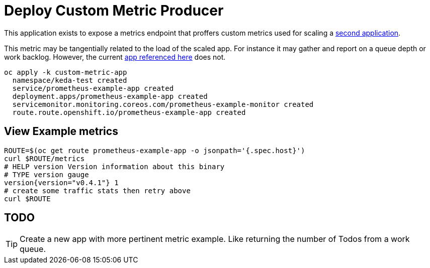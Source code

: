 = Deploy Custom Metric Producer

This application exists to expose a metrics endpoint that proffers custom metrics used for scaling a  link:../scaled-app[second application].

This metric may be tangentially related to the load of the scaled app. For instance it may gather and report on a queue depth or work backlog. However, the current https://github.com/rhobs/prometheus-example-app[app referenced here] does not.

[source,bash]
----
oc apply -k custom-metric-app
  namespace/keda-test created
  service/prometheus-example-app created
  deployment.apps/prometheus-example-app created
  servicemonitor.monitoring.coreos.com/prometheus-example-monitor created
  route.route.openshift.io/prometheus-example-app created
----

== View Example metrics

[source,bash]
----
ROUTE=$(oc get route prometheus-example-app -o jsonpath='{.spec.host}')
curl $ROUTE/metrics
# HELP version Version information about this binary
# TYPE version gauge
version{version="v0.4.1"} 1
# create some traffic stats then retry above
curl $ROUTE
----

== TODO

[TIP]
Create a new app with more pertinent metric example. Like returning the number of Todos from a work queue.